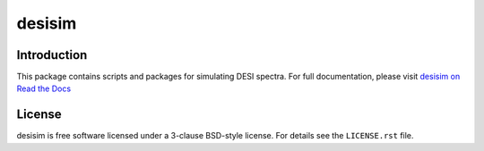 =======
desisim
=======

|Actions Status| |Coveralls Status| |Documentation Status|

.. |Actions Status| image:: https://github.com/desihub/desisim/workflows/CI/badge.svg
    :target: https://github.com/desihub/desisim/actions
    :alt: GitHub Actions CI Status

.. |Coveralls Status| image:: https://coveralls.io/repos/desihub/desisim/badge.svg
    :target: https://coveralls.io/github/desihub/desisim
    :alt: Test Coverage Status

.. |Documentation Status| image:: https://readthedocs.org/projects/desisim/badge/?version=latest
    :target: https://desisim.readthedocs.io/en/latest/
    :alt: Documentation Status

Introduction
------------

This package contains scripts and packages for simulating DESI spectra.
For full documentation, please visit `desisim on Read the Docs`_

.. _`desisim on Read the Docs`: https://desisim.readthedocs.io/en/latest/

License
-------

desisim is free software licensed under a 3-clause BSD-style license. For details see
the ``LICENSE.rst`` file.
